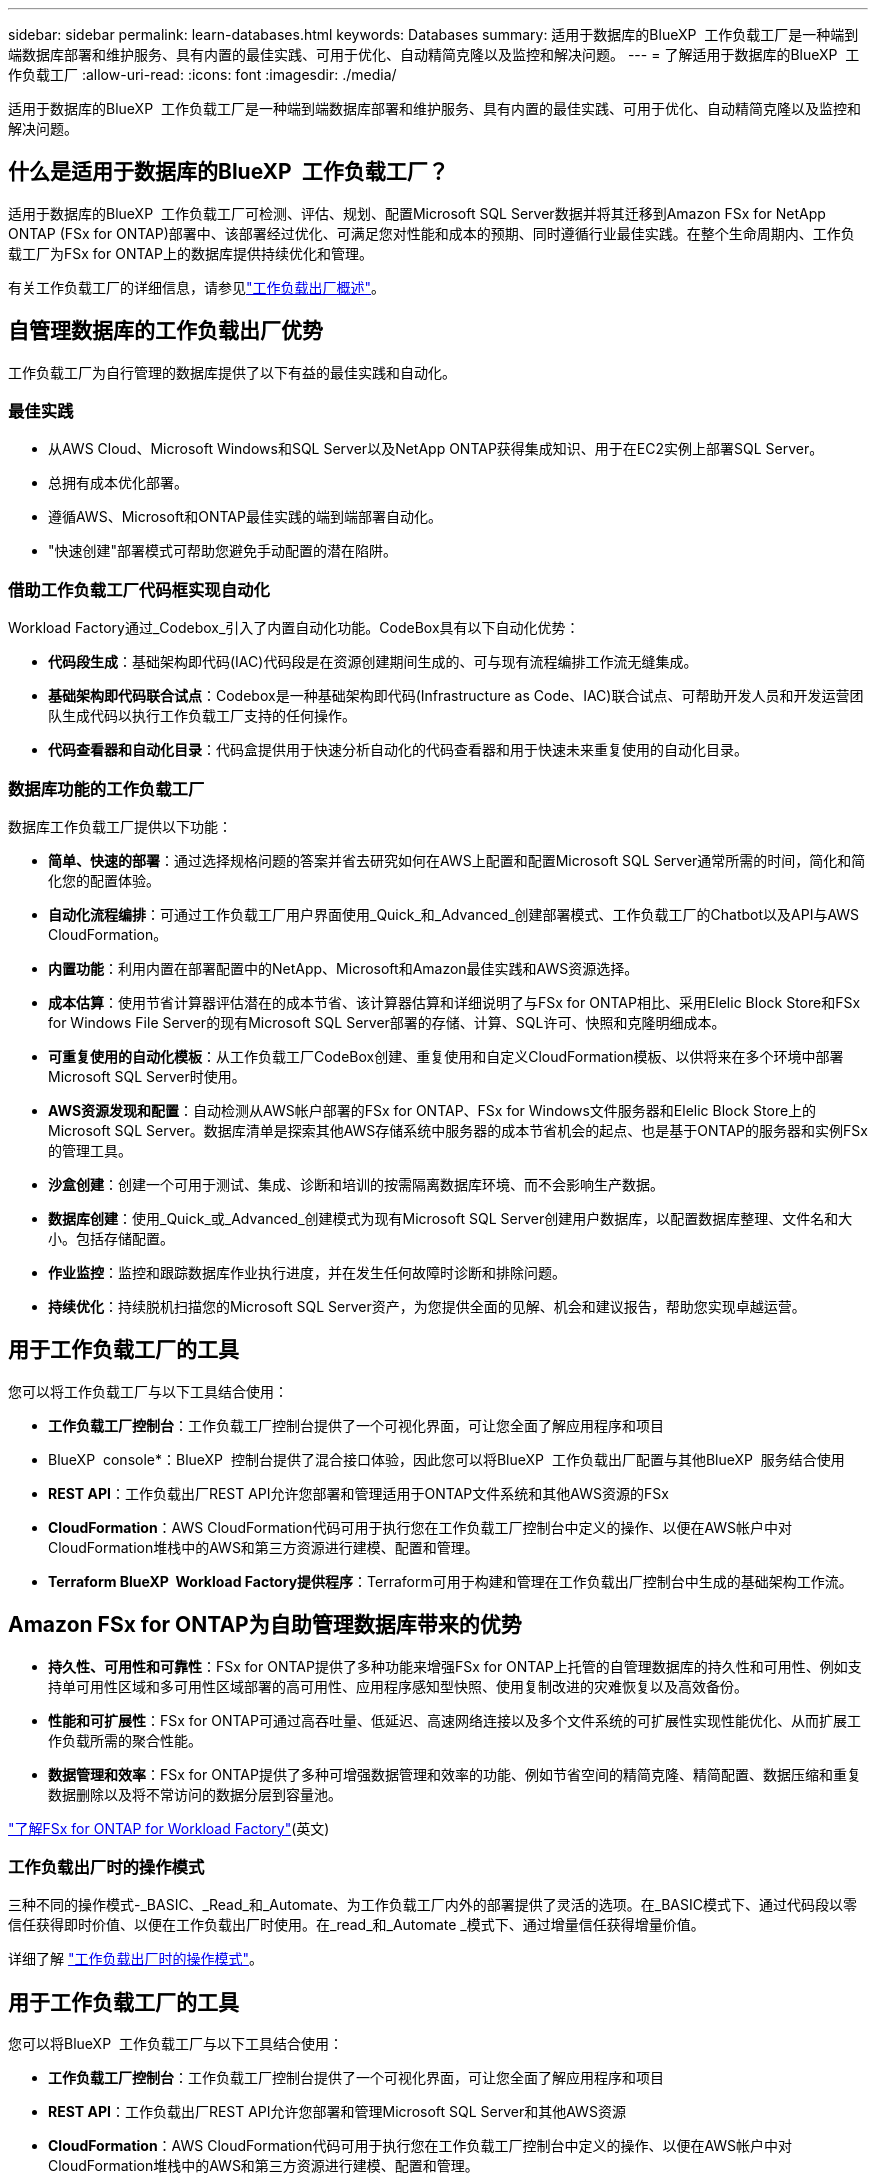 ---
sidebar: sidebar 
permalink: learn-databases.html 
keywords: Databases 
summary: 适用于数据库的BlueXP  工作负载工厂是一种端到端数据库部署和维护服务、具有内置的最佳实践、可用于优化、自动精简克隆以及监控和解决问题。 
---
= 了解适用于数据库的BlueXP  工作负载工厂
:allow-uri-read: 
:icons: font
:imagesdir: ./media/


[role="lead"]
适用于数据库的BlueXP  工作负载工厂是一种端到端数据库部署和维护服务、具有内置的最佳实践、可用于优化、自动精简克隆以及监控和解决问题。



== 什么是适用于数据库的BlueXP  工作负载工厂？

适用于数据库的BlueXP  工作负载工厂可检测、评估、规划、配置Microsoft SQL Server数据并将其迁移到Amazon FSx for NetApp ONTAP (FSx for ONTAP)部署中、该部署经过优化、可满足您对性能和成本的预期、同时遵循行业最佳实践。在整个生命周期内、工作负载工厂为FSx for ONTAP上的数据库提供持续优化和管理。

有关工作负载工厂的详细信息，请参见link:https://docs.netapp.com/us-en/workload-setup-admin/workload-factory-overview.html["工作负载出厂概述"^]。



== 自管理数据库的工作负载出厂优势

工作负载工厂为自行管理的数据库提供了以下有益的最佳实践和自动化。



=== 最佳实践

* 从AWS Cloud、Microsoft Windows和SQL Server以及NetApp ONTAP获得集成知识、用于在EC2实例上部署SQL Server。
* 总拥有成本优化部署。
* 遵循AWS、Microsoft和ONTAP最佳实践的端到端部署自动化。
* "快速创建"部署模式可帮助您避免手动配置的潜在陷阱。




=== 借助工作负载工厂代码框实现自动化

Workload Factory通过_Codebox_引入了内置自动化功能。CodeBox具有以下自动化优势：

* *代码段生成*：基础架构即代码(IAC)代码段是在资源创建期间生成的、可与现有流程编排工作流无缝集成。
* *基础架构即代码联合试点*：Codebox是一种基础架构即代码(Infrastructure as Code、IAC)联合试点、可帮助开发人员和开发运营团队生成代码以执行工作负载工厂支持的任何操作。
* *代码查看器和自动化目录*：代码盒提供用于快速分析自动化的代码查看器和用于快速未来重复使用的自动化目录。




=== 数据库功能的工作负载工厂

数据库工作负载工厂提供以下功能：

* *简单、快速的部署*：通过选择规格问题的答案并省去研究如何在AWS上配置和配置Microsoft SQL Server通常所需的时间，简化和简化您的配置体验。
* *自动化流程编排*：可通过工作负载工厂用户界面使用_Quick_和_Advanced_创建部署模式、工作负载工厂的Chatbot以及API与AWS CloudFormation。
* *内置功能*：利用内置在部署配置中的NetApp、Microsoft和Amazon最佳实践和AWS资源选择。
* *成本估算*：使用节省计算器评估潜在的成本节省、该计算器估算和详细说明了与FSx for ONTAP相比、采用Elelic Block Store和FSx for Windows File Server的现有Microsoft SQL Server部署的存储、计算、SQL许可、快照和克隆明细成本。
* *可重复使用的自动化模板*：从工作负载工厂CodeBox创建、重复使用和自定义CloudFormation模板、以供将来在多个环境中部署Microsoft SQL Server时使用。
* *AWS资源发现和配置*：自动检测从AWS帐户部署的FSx for ONTAP、FSx for Windows文件服务器和Elelic Block Store上的Microsoft SQL Server。数据库清单是探索其他AWS存储系统中服务器的成本节省机会的起点、也是基于ONTAP的服务器和实例FSx的管理工具。
* *沙盒创建*：创建一个可用于测试、集成、诊断和培训的按需隔离数据库环境、而不会影响生产数据。
* *数据库创建*：使用_Quick_或_Advanced_创建模式为现有Microsoft SQL Server创建用户数据库，以配置数据库整理、文件名和大小。包括存储配置。
* *作业监控*：监控和跟踪数据库作业执行进度，并在发生任何故障时诊断和排除问题。
* *持续优化*：持续脱机扫描您的Microsoft SQL Server资产，为您提供全面的见解、机会和建议报告，帮助您实现卓越运营。




== 用于工作负载工厂的工具

您可以将工作负载工厂与以下工具结合使用：

* *工作负载工厂控制台*：工作负载工厂控制台提供了一个可视化界面，可让您全面了解应用程序和项目
* BlueXP  console*：BlueXP  控制台提供了混合接口体验，因此您可以将BlueXP  工作负载出厂配置与其他BlueXP  服务结合使用
* *REST API*：工作负载出厂REST API允许您部署和管理适用于ONTAP文件系统和其他AWS资源的FSx
* *CloudFormation*：AWS CloudFormation代码可用于执行您在工作负载工厂控制台中定义的操作、以便在AWS帐户中对CloudFormation堆栈中的AWS和第三方资源进行建模、配置和管理。
* *Terraform BlueXP  Workload Factory提供程序*：Terraform可用于构建和管理在工作负载出厂控制台中生成的基础架构工作流。




== Amazon FSx for ONTAP为自助管理数据库带来的优势

* *持久性、可用性和可靠性*：FSx for ONTAP提供了多种功能来增强FSx for ONTAP上托管的自管理数据库的持久性和可用性、例如支持单可用性区域和多可用性区域部署的高可用性、应用程序感知型快照、使用复制改进的灾难恢复以及高效备份。
* *性能和可扩展性*：FSx for ONTAP可通过高吞吐量、低延迟、高速网络连接以及多个文件系统的可扩展性实现性能优化、从而扩展工作负载所需的聚合性能。
* *数据管理和效率*：FSx for ONTAP提供了多种可增强数据管理和效率的功能、例如节省空间的精简克隆、精简配置、数据压缩和重复数据删除以及将不常访问的数据分层到容量池。


link:https://docs.netapp.com/us-en/workload-fsx-ontap/learn-fsx-ontap.html["了解FSx for ONTAP for Workload Factory"^](英文)



=== 工作负载出厂时的操作模式

三种不同的操作模式-_BASIC、_Read_和_Automate、为工作负载工厂内外的部署提供了灵活的选项。在_BASIC模式下、通过代码段以零信任获得即时价值、以便在工作负载出厂时使用。在_read_和_Automate _模式下、通过增量信任获得增量价值。

详细了解 link:https://docs.netapp.com/us-en/workload-setup-admin/operational-modes.html["工作负载出厂时的操作模式"^]。



== 用于工作负载工厂的工具

您可以将BlueXP  工作负载工厂与以下工具结合使用：

* *工作负载工厂控制台*：工作负载工厂控制台提供了一个可视化界面，可让您全面了解应用程序和项目
* *REST API*：工作负载出厂REST API允许您部署和管理Microsoft SQL Server和其他AWS资源
* *CloudFormation*：AWS CloudFormation代码可用于执行您在工作负载工厂控制台中定义的操作、以便在AWS帐户中对CloudFormation堆栈中的AWS和第三方资源进行建模、配置和管理。
* *Terraform BlueXP  工作负载工厂提供程序*：使用Terraform、您可以构建和管理在工作负载工厂控制台中生成的基础架构工作流。




== 部署详细信息



=== 支持的配置

根据AWS、NetApp ONTAP和SQL Server最佳实践、适用于Microsoft SQL Server的工作负载工厂既支持高可用性(无中断故障转移集群实例)、也支持单实例部署。

[cols="2a,2a,2a,2a"]
|===
| SQL Server版本 | Windows Server 2016 | Windows Server 2019 | Windows Server 2022 


 a| 
SQL Server 2016
 a| 
是
 a| 
是
 a| 
否



 a| 
SQL Server 2019
 a| 
是
 a| 
是
 a| 
是



 a| 
SQL Server 2022
 a| 
否
 a| 
是
 a| 
是

|===


=== 部署架构

数据库支持单个可用性区域和多个可用性区域部署架构。

.单个可用性区域
下图显示了单个区域中具有单个可用性区域的独立架构。

image:diagram-SAZ-database-architecture.png["一个独立架构示意图、其中一个可用性区域部署的Amazon FSx for NetApp ONTAP位于一个区域中"]

.多个可用性区域
下图显示了一个区域中具有故障转移集群实例(Failover Cluster Instance、FCI)集群的双节点高可用性(HA)架构。

image:diagram-MAZ-database-architecture.png["双节点高可用性架构示意图、其中故障转移集群实例集群位于一个区域中"]



=== 集成AWS服务

数据库包括以下集成AWS服务：

* 云形成
* Simple Notification Service
* CloudWatch
* Systems Manager
* 机密管理器




=== 支持的区域

支持FSx for ONTAP的所有商业区域均支持数据库。 https://aws.amazon.com/about-aws/global-infrastructure/regional-product-services/["查看支持的 Amazon 地区。"^]

不支持以下AWS区域：

* 中国地区
* GovCloud (美国)地区
* 机密云
* 云的绝密




== 获取帮助

适用于NetApp ONTAP 的Amazon FSX是AWS第一方解决方案。如有与您的FSx for ONTAP文件系统、基础架构或使用此服务的任何解决方案相关的问题或技术支持问题、请使用AWS管理控制台中的支持中心创建AWS支持案例。选择 "FSX for ONTAP " 服务和相应的类别。提供创建 AWS 支持案例所需的其余信息。

有关工作负载工厂或工作负载工厂应用程序和服务的一般问题，请参见link:get-help.html["获取有关适用于数据库的BlueXP  工作负载工厂的帮助"]。
